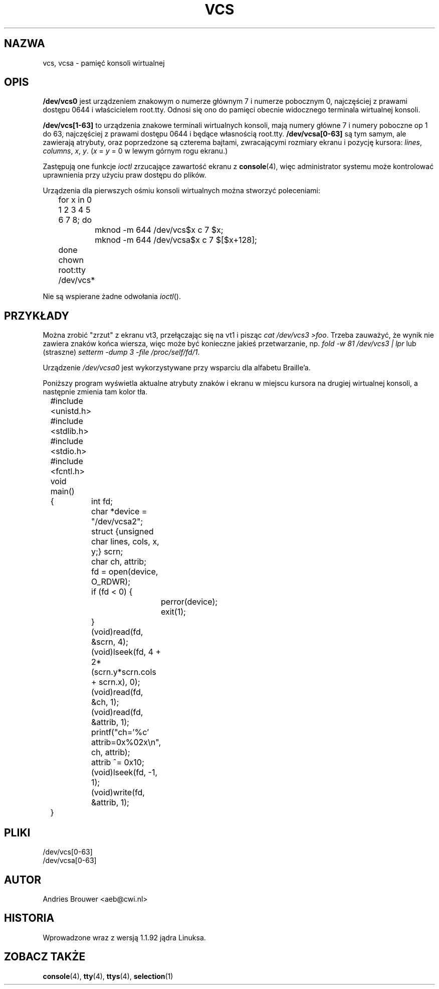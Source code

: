 .\" Copyright (c) 1995 James R. Van Zandt <jrv@vanzandt.mv.com>
.\" Sat Feb 18 09:11:07 EST 1995
.\"
.\" This is free documentation; you can redistribute it and/or
.\" modify it under the terms of the GNU General Public License as
.\" published by the Free Software Foundation; either version 2 of
.\" the License, or (at your option) any later version.
.\"
.\" The GNU General Public License's references to "object code"
.\" and "executables" are to be interpreted as the output of any
.\" document formatting or typesetting system, including
.\" intermediate and printed output.
.\"
.\" This manual is distributed in the hope that it will be useful,
.\" but WITHOUT ANY WARRANTY; without even the implied warranty of
.\" MERCHANTABILITY or FITNESS FOR A PARTICULAR PURPOSE.  See the
.\" GNU General Public License for more details.
.\"
.\" You should have received a copy of the GNU General Public
.\" License along with this manual; if not, write to the Free
.\" Software Foundation, Inc., 59 Temple Place, Suite 330, Boston, MA 02111,
.\" USA.
.\"
.\" Modified, Sun Feb 26 15:08:05 1995, faith@cs.unc.edu
.\"
.\" Tłumaczenie na język polski: Paweł Olszewski <alder@amg.net.pl>
.\" {PTM/PO/0.2/02-06-1998/"pamięć konsoli wirtualnej"}
.\" Aktualność: man-pages 1.54
.\"
.TH VCS 4 1995-02-19 "Linux" "Podręcznik programisty Linuksa"
.SH NAZWA
vcs, vcsa \- pamięć konsoli wirtualnej
.SH OPIS
\fB/dev/vcs0\fP jest urządzeniem znakowym o numerze głównym 7 i
numerze pobocznym 0, najczęściej z prawami dostępu 0644 i
właścicielem root.tty. Odnosi się ono do pamięci obecnie widocznego
terminala wirtualnej konsoli.
.LP
\fB/dev/vcs[1-63]\fP to urządzenia znakowe terminali wirtualnych
konsoli, mają numery główne 7 i numery poboczne op 1 do 63,
najczęściej z prawami dostępu 0644 i będące własnością root.tty.
\fB/dev/vcsa[0-63]\fP są tym samym, ale zawierają atrybuty,
oraz poprzedzone są czterema bajtami, zwracającymi rozmiary ekranu i
pozycję kursora: \fIlines\fP, \fIcolumns\fP, \fIx\fP, \fIy\fP.
(\fIx\fP = \fIy\fP = 0 w lewym górnym rogu ekranu.)
.PP
Zastępują one funkcje
.I ioctl
zrzucające zawartość ekranu z \fBconsole\fP(4), więc administrator systemu
może kontrolować uprawnienia przy użyciu praw dostępu do plików.
.PP
Urządzenia dla pierwszych ośmiu konsoli wirtualnych można stworzyć
poleceniami:
.nf
	for x in 0 1 2 3 4 5 6 7 8; do 
		mknod -m 644 /dev/vcs$x c 7 $x;
		mknod -m 644 /dev/vcsa$x c 7 $[$x+128];
	done
	chown root:tty /dev/vcs*
.fi

Nie są wspierane żadne odwołania
.IR ioctl ().
.SH PRZYKŁADY
Można zrobić "zrzut" z ekranu vt3, przełączając się na vt1 i pisząc
\fIcat /dev/vcs3 >foo\fP. Trzeba zauważyć, że wynik nie zawiera znaków końca
wiersza, więc może być konieczne jakieś przetwarzanie, np.
\fIfold -w 81 /dev/vcs3 | lpr\fP lub (straszne)
\fIsetterm -dump 3 -file /proc/self/fd/1\fP.
.LP
Urządzenie \fI/dev/vcsa0\fP jest wykorzystywane przy wsparciu dla alfabetu
Braille'a.

Poniższy program wyświetla aktualne atrybuty znaków i ekranu w miejscu
kursora na drugiej wirtualnej konsoli, a następnie zmienia tam kolor
tła.
.nf
	#include <unistd.h>
	#include <stdlib.h>
	#include <stdio.h>
	#include <fcntl.h>

	void main()
	{	int fd;
		char *device = "/dev/vcsa2";
		struct {unsigned char lines, cols, x, y;} scrn;
		char ch, attrib;

		fd = open(device, O_RDWR);
		if (fd < 0) {
			perror(device);
			exit(1);
		}
		(void)read(fd, &scrn, 4);
		(void)lseek(fd, 4 + 2*(scrn.y*scrn.cols + scrn.x), 0);
		(void)read(fd, &ch, 1);
		(void)read(fd, &attrib, 1);
		printf("ch='%c' attrib=0x%02x\\n", ch, attrib);
		attrib ^= 0x10;
		(void)lseek(fd, -1, 1);
		(void)write(fd, &attrib, 1);
	}
.fi

.SH PLIKI
/dev/vcs[0-63]
.br
/dev/vcsa[0-63]
.SH AUTOR
Andries Brouwer <aeb@cwi.nl>
.SH HISTORIA
Wprowadzone wraz z wersją 1.1.92 jądra Linuksa.
.SH "ZOBACZ TAKŻE"
.BR console (4),
.BR tty (4),
.BR ttys (4),
.BR selection (1)

